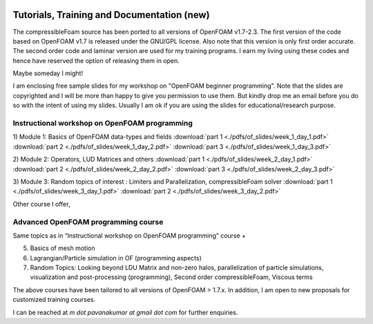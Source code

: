 .. figure:: figures/logo_medium.png 

Tutorials, Training and Documentation **(new)**
^^^^^^^^^^^^^^^^^^^^^^^^^^^^^^^^^^^^^^

The compressibleFoam source has been ported to all versions of OpenFOAM v1.7-2.3. The
first version of the code based on OpenFOAM v1.7 is released under the GNU/GPL license. 
Also note that this version is only first order accurate. The second order code and 
laminar version are used for my training programs. I earn my living using these codes
and hence have reserved the option of releasing them in open.

Maybe someday I might!

I am enclosing free sample slides for my workshop on "OpenFOAM beginner programming". Note 
that the slides are copyrighted and I will be more than happy to give you permission to use
them. But kindly drop me an email before you do so with the intent of using my slides. Usually
I am ok if you are using the slides for educational/research purpose. 

Instructional workshop on OpenFOAM programming
-----------------------------------------------

1) Module 1: Basics of OpenFOAM data-types and fields
:download:`part 1 <./pdfs/of_slides/week_1_day_1.pdf>`
:download:`part 2 <./pdfs/of_slides/week_1_day_2.pdf>`
:download:`part 3 <./pdfs/of_slides/week_1_day_3.pdf>`

2) Module 2: Operators, LUD Matrices and others 
:download:`part 1 <./pdfs/of_slides/week_2_day_1.pdf>`
:download:`part 2 <./pdfs/of_slides/week_2_day_2.pdf>`
:download:`part 3 <./pdfs/of_slides/week_2_day_3.pdf>`

3) Module 3: Random topics of interest : Limiters and Parallelization, compressibleFoam solver
:download:`part 1 <./pdfs/of_slides/week_3_day_1.pdf>`
:download:`part 2 <./pdfs/of_slides/week_3_day_2.pdf>`


Other course I offer,

Advanced OpenFOAM programming course
-------------------------------------
Same topics as in “Instructional workshop on OpenFOAM programming” course +

5) Basics of mesh motion

6) Lagrangian/Particle simulation in OF (programming aspects)

7) Random Topics: Looking beyond LDU Matrix and non-zero halos, parallelization of particle simulations, visualization and post-processing (programming), Second order compressibleFoam, Viscous terms

The above courses have been tailored to all versions of OpenFOAM > 1.7.x. In addition, I am open to new proposals for customized training courses.

I can be reached at `m dot pavanakumar at gmail dot com` for further enquiries.


